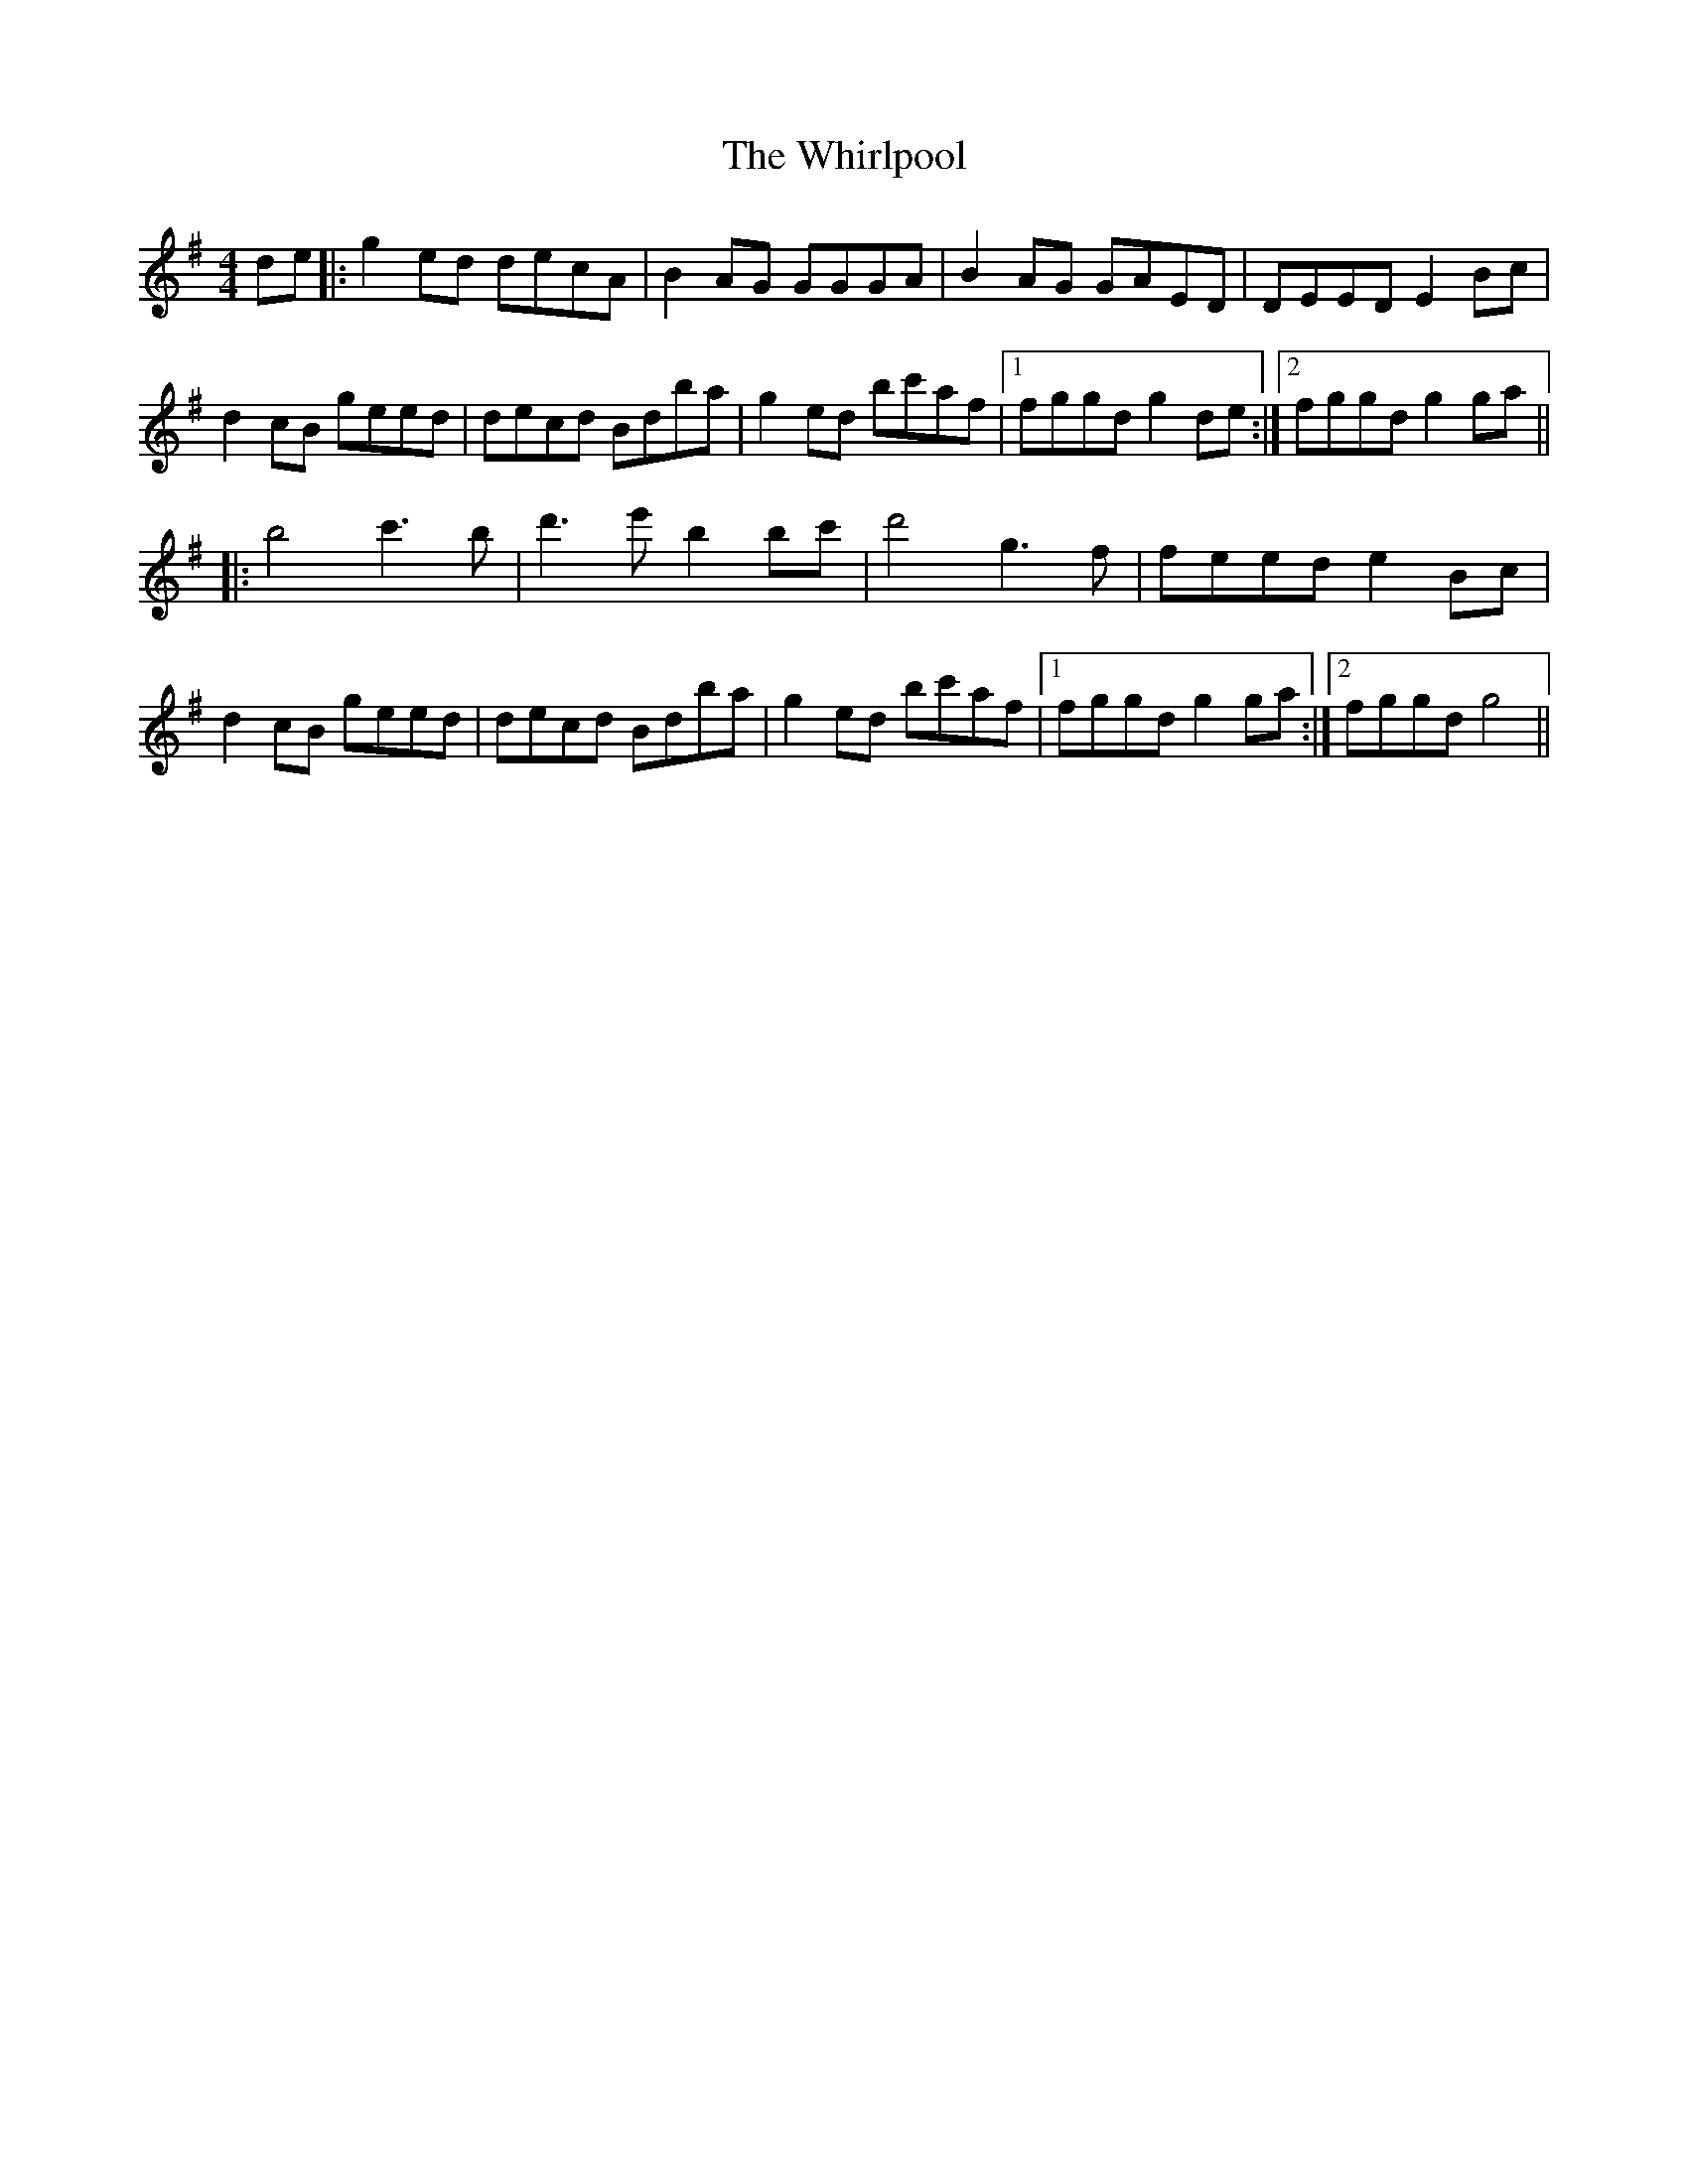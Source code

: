 X: 42628
T: Whirlpool, The
R: reel
M: 4/4
K: Gmajor
de|:g2 ed decA|B2 AG GGGA|B2 AG GAED|DEED E2 Bc|
d2 cB geed|decd Bdba|g2 ed bc'af|1 fggd g2 de:|2 fggd g2 ga||
|:b4 c'3 b|d'3e' b2 bc'|d'4 g3 f|feed e2 Bc|
d2 cB geed|decd Bdba|g2 ed bc'af|1 fggd g2 ga:|2 fggd g4||

